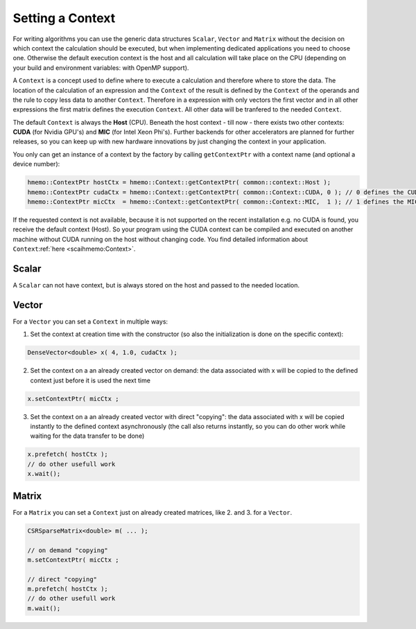 .. _lama_SetContext:

Setting a Context
=================

For writing algorithms you can use the generic data structures ``Scalar``, ``Vector`` and ``Matrix`` without the decision on which context the calculation should be executed, but when implementing dedicated applications you need to choose one. Otherwise the default execution context is the host and all calculation will take place on the CPU (depending on your build and environment variables: with OpenMP support).

A ``Context`` is a concept used to define where to execute a calculation and therefore where to store the data. The location of the calculation of an expression and the ``Context`` of the result is defined by the ``Context`` of the operands and the rule to copy less data to another ``Context``. Therefore in a expression with only vectors the first vector and in all other expressions the first matrix defines the execution ``Context``. All other data will be tranfered to the needed ``Context``.

The default ``Context`` is always the **Host** (CPU). Beneath the host context - till now - there exists two other contexts: **CUDA** (for Nvidia GPU's) and **MIC** (for Intel Xeon Phi's). Further backends for other accelerators are planned for further releases, so you can keep up with new hardware innovations by just changing the context in your application.

You only can get an instance of a context by the factory by calling ``getContextPtr`` with a context name (and optional a device number):

.. code-block:: c++

   hmemo::ContextPtr hostCtx = hmemo::Context::getContextPtr( common::context::Host );
   hmemo::ContextPtr cudaCtx = hmemo::Context::getContextPtr( common::Context::CUDA, 0 ); // 0 defines the CUDA device used
   hmemo::ContextPtr micCtx  = hmemo::Context::getContextPtr( common::Context::MIC,  1 ); // 1 defines the MIC device used

If the requested context is not available, because it is not supported on the recent installation e.g. no CUDA is found, you receive the default context (Host). So your program using the CUDA context can be compiled and executed on another machine without CUDA running on the host without changing code. You find detailed information about ``Context``:ref:`here <scaihmemo:Context>`.

Scalar
------

A ``Scalar`` can not have context, but is always stored on the host and passed to the needed location.

Vector
------

For a ``Vector`` you can set a ``Context`` in multiple ways:


1. Set the context at creation time with the constructor (so also the initialization is done on the specific context):

.. code-block:: c++

  DenseVector<double> x( 4, 1.0, cudaCtx );

2. Set the context on a an already created vector on demand: the data associated with x will be copied to the defined context just before it is used the next time

.. code-block:: c++

  x.setContextPtr( micCtx ;
  
3. Set the context on a an already created vector with direct "copying": the data associated with x will be copied instantly to the defined context asynchronously (the call also returns instantly, so you can do other work while waiting for the data transfer to be done)

.. code-block:: c++

    x.prefetch( hostCtx );
    // do other usefull work
    x.wait();

Matrix
------

For a ``Matrix`` you can set a ``Context`` just on already created matrices, like 2. and 3. for a ``Vector``.

.. code-block:: c++

  CSRSparseMatrix<double> m( ... );

  // on demand "copying"
  m.setContextPtr( micCtx ;
 
  // direct "copying"
  m.prefetch( hostCtx );
  // do other usefull work
  m.wait();
